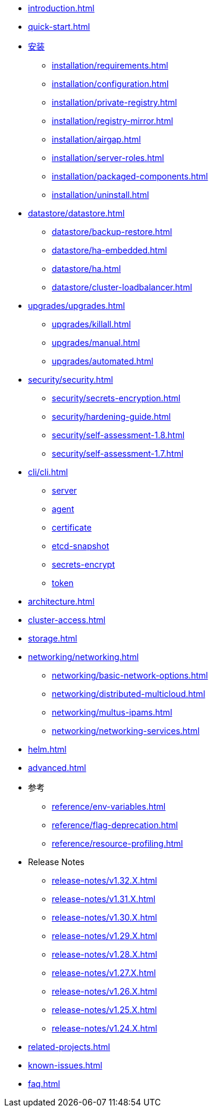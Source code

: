 * xref:introduction.adoc[]
* xref:quick-start.adoc[]
* xref:installation/installation.adoc[安装]
** xref:installation/requirements.adoc[]
** xref:installation/configuration.adoc[]
** xref:installation/private-registry.adoc[]
** xref:installation/registry-mirror.adoc[]
** xref:installation/airgap.adoc[]
** xref:installation/server-roles.adoc[]
** xref:installation/packaged-components.adoc[]
** xref:installation/uninstall.adoc[]
* xref:datastore/datastore.adoc[]
** xref:datastore/backup-restore.adoc[]
** xref:datastore/ha-embedded.adoc[]
** xref:datastore/ha.adoc[]
** xref:datastore/cluster-loadbalancer.adoc[]
* xref:upgrades/upgrades.adoc[]
** xref:upgrades/killall.adoc[]
** xref:upgrades/manual.adoc[]
** xref:upgrades/automated.adoc[]
* xref:security/security.adoc[]
** xref:security/secrets-encryption.adoc[]
** xref:security/hardening-guide.adoc[]
** xref:security/self-assessment-1.8.adoc[]
** xref:security/self-assessment-1.7.adoc[]
* xref:cli/cli.adoc[]
** xref:cli/server.adoc[server]
** xref:cli/agent.adoc[agent]
** xref:cli/certificate.adoc[certificate]
** xref:cli/etcd-snapshot.adoc[etcd-snapshot]
** xref:cli/secrets-encrypt.adoc[secrets-encrypt]
** xref:cli/token.adoc[token]
* xref:architecture.adoc[]
* xref:cluster-access.adoc[]
* xref:storage.adoc[]
* xref:networking/networking.adoc[]
** xref:networking/basic-network-options.adoc[]
** xref:networking/distributed-multicloud.adoc[]
** xref:networking/multus-ipams.adoc[]
** xref:networking/networking-services.adoc[]
* xref:helm.adoc[]
* xref:advanced.adoc[]
* 参考
** xref:reference/env-variables.adoc[]
** xref:reference/flag-deprecation.adoc[]
** xref:reference/resource-profiling.adoc[]
* Release Notes
** xref:release-notes/v1.32.X.adoc[]
** xref:release-notes/v1.31.X.adoc[]
** xref:release-notes/v1.30.X.adoc[]
** xref:release-notes/v1.29.X.adoc[]
** xref:release-notes/v1.28.X.adoc[]
** xref:release-notes/v1.27.X.adoc[]
** xref:release-notes/v1.26.X.adoc[]
** xref:release-notes/v1.25.X.adoc[]
** xref:release-notes/v1.24.X.adoc[]
* xref:related-projects.adoc[]
* xref:known-issues.adoc[]
* xref:faq.adoc[]
